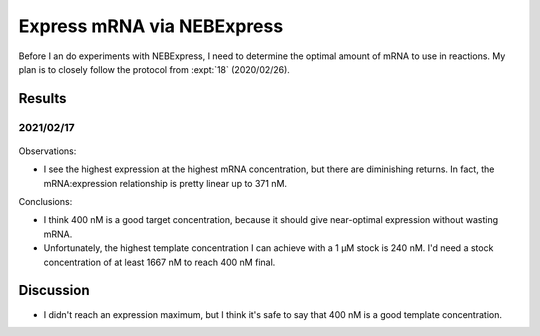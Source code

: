 ***************************
Express mRNA via NEBExpress
***************************

Before I an do experiments with NEBExpress, I need to determine the optimal 
amount of mRNA to use in reactions.  My plan is to closely follow the protocol 
from :expt:`18` (2020/02/26).

Results
=======

2021/02/17
----------
.. protocol:: 20210217_optimize_nebex.txt

.. figure:: 20210218_optimize_nebex.svg

.. datatable:: 20210218_optimize_nebex.xlsx

Observations:

- I see the highest expression at the highest mRNA concentration, but there are 
  diminishing returns.  In fact, the mRNA:expression relationship is pretty 
  linear up to 371 nM.

Conclusions:

- I think 400 nM is a good target concentration, because it should give 
  near-optimal expression without wasting mRNA.

- Unfortunately, the highest template concentration I can achieve with a 1 µM 
  stock is 240 nM.  I'd need a stock concentration of at least 1667 nM to reach 
  400 nM final.

Discussion
==========
- I didn't reach an expression maximum, but I think it's safe to say that 400 
  nM is a good template concentration.

